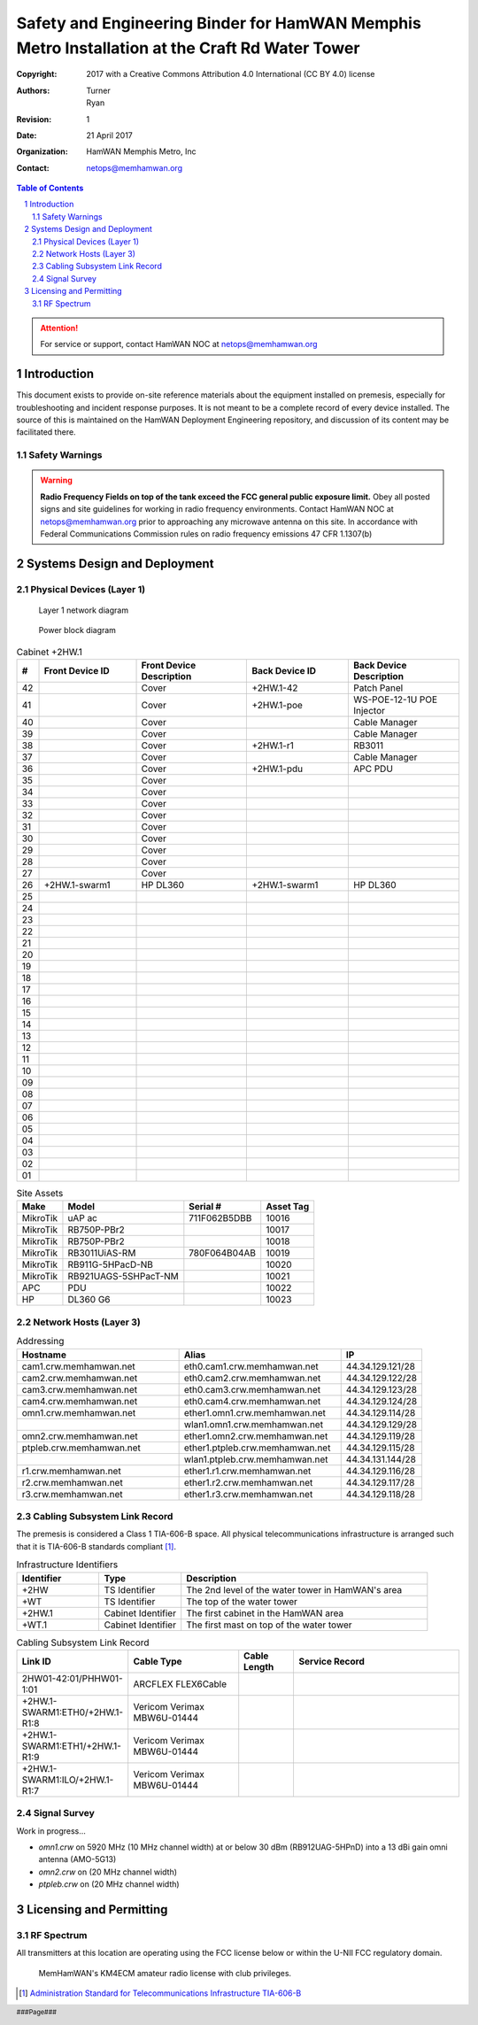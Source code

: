 .. sectnum::

===============================================================================================
Safety and Engineering Binder for HamWAN Memphis Metro Installation at the Craft Rd Water Tower
===============================================================================================
:Copyright: 2017 with a Creative Commons Attribution 4.0 International (CC BY 4.0) license
:Authors: Turner, Ryan
:Revision: 1
:Date: 21 April 2017
:Organization: HamWAN Memphis Metro, Inc
:Contact: netops@memhamwan.org

.. raw:: pdf

   PageBreak

.. contents:: Table of Contents

.. attention:: For service or support, contact HamWAN NOC at netops@memhamwan.org

.. raw:: pdf

   PageBreak

Introduction
============
This document exists to provide on-site reference materials about the equipment installed on premesis, especially for troubleshooting and incident response purposes. It is not meant to be a complete record of every device installed. The source of this is maintained on the HamWAN Deployment Engineering repository, and discussion of its content may be facilitated there.

Safety Warnings
---------------

.. WARNING:: **Radio Frequency Fields on top of the tank exceed the FCC general public exposure limit.**
  Obey all posted signs and site guidelines for working in radio frequency environments. Contact HamWAN NOC at netops@memhamwan.org prior to approaching any microwave antenna on this site. In accordance with Federal Communications Commission rules on radio frequency emissions 47 CFR 1.1307(b)

Systems Design and Deployment
=============================

Physical Devices (Layer 1)
--------------------------

.. figure:: network-diagram-layer1.png
  :alt: Layer 1 network diagram

  Layer 1 network diagram

.. figure:: power-block-diagram.png
  :alt: Power block diagram

  Power block diagram

.. csv-table:: Cabinet +2HW.1
   :header-rows: 1
   :widths: 5,22,25,23,25

   #,Front Device ID,Front Device Description,Back Device ID,Back Device Description
   42,,Cover,+2HW.1-42,Patch Panel
   41,,Cover,+2HW.1-poe,WS-POE-12-1U POE Injector
   40,,Cover,,Cable Manager
   39,,Cover,,Cable Manager
   38,,Cover,+2HW.1-r1,RB3011
   37,,Cover,,Cable Manager
   36,,Cover,+2HW.1-pdu,APC PDU
   35,,Cover,,
   34,,Cover,,
   33,,Cover,,
   32,,Cover,,
   31,,Cover,,
   30,,Cover,,
   29,,Cover,,
   28,,Cover,,
   27,,Cover,,
   26,+2HW.1-swarm1,HP DL360,+2HW.1-swarm1,HP DL360
   25,,
   24,,
   23,,
   22,,
   21,,
   20,,
   19,,
   18,,
   17,,
   16,,
   15,,
   14,,
   13,,
   12,,
   11,,
   10,,
   09,,
   08,,
   07,,
   06,,
   05,,
   04,,
   03,,
   02,,
   01,,

.. csv-table:: Site Assets
   :header-rows: 1

   Make,Model,Serial #,Asset Tag
   MikroTik,uAP ac,711F062B5DBB,10016
   MikroTik,RB750P-PBr2,,10017
   MikroTik,RB750P-PBr2,,10018
   MikroTik,RB3011UiAS-RM,780F064B04AB,10019
   MikroTik,RB911G-5HPacD-NB,,10020
   MikroTik,RB921UAGS-5SHPacT-NM,,10021
   APC,PDU,,10022
   HP,DL360 G6,,10023

Network Hosts (Layer 3)
-----------------------

.. csv-table:: Addressing
   :widths: 40,40,20
   :header-rows: 1

   Hostname,Alias,IP
   cam1.crw.memhamwan.net,eth0.cam1.crw.memhamwan.net,44.34.129.121/28
   cam2.crw.memhamwan.net,eth0.cam2.crw.memhamwan.net,44.34.129.122/28
   cam3.crw.memhamwan.net,eth0.cam3.crw.memhamwan.net,44.34.129.123/28
   cam4.crw.memhamwan.net,eth0.cam4.crw.memhamwan.net,44.34.129.124/28
   omn1.crw.memhamwan.net,ether1.omn1.crw.memhamwan.net,44.34.129.114/28
   ,wlan1.omn1.crw.memhamwan.net,44.34.129.129/28
   omn2.crw.memhamwan.net,ether1.omn2.crw.memhamwan.net,44.34.129.119/28
   ptpleb.crw.memhamwan.net,ether1.ptpleb.crw.memhamwan.net,44.34.129.115/28
   ,wlan1.ptpleb.crw.memhamwan.net,44.34.131.144/28
   r1.crw.memhamwan.net,ether1.r1.crw.memhamwan.net,44.34.129.116/28
   r2.crw.memhamwan.net,ether1.r2.crw.memhamwan.net,44.34.129.117/28
   r3.crw.memhamwan.net,ether1.r3.crw.memhamwan.net,44.34.129.118/28

Cabling Subsystem Link Record
-----------------------------

The premesis is considered a Class 1 TIA-606-B space. All physical telecommunications infrastructure is arranged such that it is TIA-606-B standards compliant [#]_.

.. csv-table:: Infrastructure Identifiers
   :widths: 20,20,60
   :header-rows: 1

   Identifier,Type,Description
   +2HW,TS Identifier,The 2nd level of the water tower in HamWAN's area
   +WT,TS Identifier,The top of the water tower
   +2HW.1,Cabinet Identifier,The first cabinet in the HamWAN area
   +WT.1,Cabinet Identifier,The first mast on top of the water tower

.. csv-table:: Cabling Subsystem Link Record
   :header-rows: 1
   :widths: 20,20,10,30

   Link ID,Cable Type,Cable Length,Service Record
   2HW01-42:01/PHHW01-1:01,ARCFLEX FLEX6Cable,,
   +2HW.1-SWARM1:ETH0/+2HW.1-R1:8,Vericom Verimax MBW6U-01444,,
   +2HW.1-SWARM1:ETH1/+2HW.1-R1:9,Vericom Verimax MBW6U-01444,,
   +2HW.1-SWARM1:ILO/+2HW.1-R1:7,Vericom Verimax MBW6U-01444,,

Signal Survey
-------------
Work in progress...

* *omn1.crw* on 5920 MHz (10 MHz channel width) at or below 30 dBm (RB912UAG-5HPnD) into a 13 dBi gain omni antenna (AMO-5G13)
* *omn2.crw* on (20 MHz channel width)
* *ptpleb.crw* on (20 MHz channel width)

Licensing and Permitting
========================

RF Spectrum
-----------
All transmitters at this location are operating using the FCC license below or within the U-NII FCC regulatory domain.

.. figure:: KM4ECM-FCC-License.png
  :alt: KM4ECM FCC License

  MemHamWAN's KM4ECM amateur radio license with club privileges.

.. [#] `Administration Standard for Telecommunications Infrastructure TIA-606-B <http://az776130.vo.msecnd.net/media/docs/default-source/contractors-and-bidders-library/standards-guidelines/it-standards/tia-606-b.pdf?sfvrsn=2>`_
.. footer::
  ###Page###

